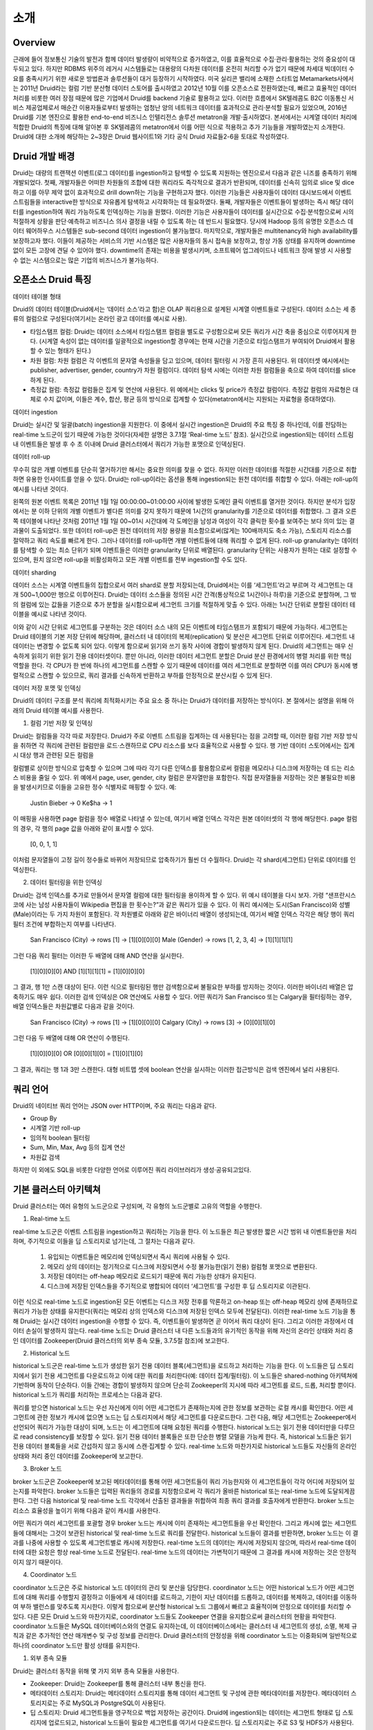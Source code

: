 소개
------------------------------------------------

Overview
===================================
근래에 들어 정보통신 기술의 발전과 함께 데이터 발생량이 비약적으로 증가하였고, 이를 효율적으로 수집·관리·활용하는 것의 중요성이 대두되고 있다. 하지만 RDBMS 위주의 레거시 시스템들로는 대용량의 다차원 데이터를 온전히 처리할 수가 없기 때문에 차세대 빅데이터 수요를 충족시키기 위한 새로운 방법론과 솔루션들이 대거 등장하기 시작하였다.
미국 실리콘 밸리에 소재한 스타트업 Metamarkets사에서는 2011년 Druid라는 컬럼 기반 분산형 데이터 스토어를 출시하였고 2012년 10월 이를 오픈소스로 전환하였는데, 빠르고 효율적인 데이터 처리를 비롯한 여러 장점 때문에 많은 기업에서 Druid를 backend 기술로 활용하고 있다.
이러한 흐름에서 SK텔레콤도 B2C 이동통신 서비스 제공업체로서 매순간 이용자들로부터 발생하는 엄청난 양의 네트워크 데이터를 효과적으로 관리·분석할 필요가 있었으며, 2016년 Druid를 기본 엔진으로 활용한 end-to-end 비즈니스 인텔리전스 솔루션 metatron을 개발·출시하였다.
본서에서는 시계열 데이터 처리에 적합한 Druid의 특징에 대해 알아본 후 SK텔레콤의 metatron에서 이를 어떤 식으로 적용하고 추가 기능들을 개발하였는지 소개한다. Druid에 대한 소개에 해당하는 2~3장은 Druid 웹사이트1와 기타 공식 Druid 자료들2-6을 토대로 작성하였다.


Druid 개발 배경
===================================
Druid는 대량의 트랜잭션 이벤트(로그 데이터)를 ingestion하고 탐색할 수 있도록 지원하는 엔진으로서 다음과 같은 니즈를 충족하기 위해 개발되었다.
첫째, 개발자들은 어떠한 차원들의 조합에 대한 쿼리라도 즉각적으로 결과가 반환되며, 데이터를 신속히 임의로 slice 및 dice하고 이를 아무 제약 없이 효과적으로 drill down하는 기능을 구현하고자 했다. 이러한 기능들은 사용자들이 데이터 대시보드에서 이벤트 스트림들을 interactive한 방식으로 자유롭게 탐색하고 시각화하는 데 필요하였다.
둘째, 개발자들은 이벤트들이 발생하는 즉시 해당 데이터를 ingestion하여 쿼리 가능하도록 인덱싱하는 기능을 원했다. 이러한 기능은 사용자들이 데이터를 실시간으로 수집·분석함으로써 시의적절하게 상황을 판단·예측하고 비즈니스 의사 결정을 내릴 수 있도록 하는 데 반드시 필요했다. 당시에 Hadoop 등의 유명한 오픈소스 데이터 웨어하우스 시스템들은 sub-second 데이터 ingestion이 불가능했다.
마지막으로, 개발자들은 multitenancy와 high availability를 보장하고자 했다. 이들이 제공하는 서비스의 기반 시스템은 많은 사용자들의 동시 접속을 보장하고, 항상 가동 상태를 유지하며 downtime 없이 모든 고장에 견딜 수 있어야 했다. downtime의 존재는 비용을 발생시키며, 소프트웨어 업그레이드나 네트워크 장애 발생 시 사용할 수 없는 시스템으로는 많은 기업의 비즈니스가 불가능하다.



오픈소스 Druid 특징
===================================

데이터 테이블 형태


Druid의 데이터 테이블(Druid에서는 ‘데이터 소스’라고 함)은 OLAP 쿼리용으로 설계된 시계열 이벤트들로 구성된다. 데이터 소스는 세 종류의 컬럼으로 구성된다(여기서는 온라인 광고 데이터를 예시로 사용).

* 타임스탬프 컬럼: Druid는 데이터 소스에서 타임스탬프 컬럼을 별도로 구성함으로써 모든 쿼리가 시간 축을 중심으로 이루어지게 한다. (시계열 속성이 없는 데이터를 일괄적으로 ingestion할 경우에는 현재 시간을 기준으로 타임스탬프가 부여되어 Druid에서 활용할 수 있는 형태가 된다.)
* 차원 컬럼: 차원 컬럼은 각 이벤트의 문자열 속성들을 담고 있으며, 데이터 필터링 시 가장 흔히 사용된다. 위 데이터셋 예시에서는 publisher, advertiser, gender, country가 차원 컬럼이다. 데이터 탐색 시에는 이러한 차원 컬럼들을 축으로 하여 데이터를 slice하게 된다.
* 측정값 컬럼: 측정값 컬럼들은 집계 및 연산에 사용된다. 위 예에서는 clicks 및 price가 측정값 컬럼이다. 측정값 컬럼의 자료형은 대체로 수치 값이며, 이들은 계수, 합산, 평균 등의 방식으로 집계할 수 있다(metatron에서는 지원되는 자료형을 증대하였다).


데이터 ingestion

Druid는 실시간 및 일괄(batch) ingestion을 지원한다.
이 중에서 실시간 ingestion은 Druid의 주요 특징 중 하나인데, 이를 전담하는 real-time 노드군이 있기 때문에 가능한 것이다(자세한 설명은 3.7.1절 ‘Real-time 노드’ 참조). 실시간으로 ingestion되는 데이터 스트림 내 이벤트들은 발생 후 수 초 이내에 Druid 클러스터에서 쿼리가 가능한 포맷으로 인덱싱된다.


데이터 roll-up

무수히 많은 개별 이벤트를 단순히 열거하기만 해서는 중요한 의미를 찾을 수 없다. 하지만 이러한 데이터를 적절한 시간대를 기준으로 취합하면 유용한 인사이트를 얻을 수 있다. Druid는 roll-up이라는 옵션을 통해 ingestion되는 원천 데이터를 취합할 수 있다. 아래는 roll-up의 예시를 나타낸 것이다.

왼쪽의 원본 이벤트 목록은 2011년 1월 1일 00:00:00~01:00:00 사이에 발생한 도메인 클릭 이벤트를 열거한 것이다. 하지만 분석가 입장에서는 분 이하 단위의 개별 이벤트가 별다른 의미를 갖지 못하기 때문에 1시간의 granularity를 기준으로 데이터를 취합했다. 그 결과 오른쪽 테이블에 나타난 것처럼 2011년 1월 1일 00~01시 시간대에 각 도메인을 남성과 여성이 각각 클릭한 횟수를 보여주는 보다 의미 있는 결과물이 도출되었다.
또한 데이터 roll-up은 원천 데이터의 저장 용량을 최소함으로써(많게는 100배까지도 축소 가능), 스토리지 리소스를 절약하고 쿼리 속도를 빠르게 한다.
그러나 데이터를 roll-up하면 개별 이벤트들에 대해 쿼리할 수 없게 된다. roll-up granularity는 데이터를 탐색할 수 있는 최소 단위가 되며 이벤트들은 이러한 granularity 단위로 배열된다. granularity 단위는 사용자가 원하는 대로 설정할 수 있으며, 원치 않으면 roll-up을 비활성화하고 모든 개별 이벤트를 전부 ingestion할 수도 있다.


데이터 sharding

데이터 소스는 시계열 이벤트들의 집합으로서 여러 shard로 분할 저장되는데, Druid에서는 이를 ‘세그먼트’라고 부르며 각 세그먼트는 대개 500~1,000만 행으로 이루어진다. Druid는 데이터 소스들을 정의된 시간 간격(통상적으로 1시간이나 하루)을 기준으로 분할하며, 그 밖의 컬럼에 있는 값들을 기준으로 추가 분할을 실시함으로써 세그먼트 크기를 적절하게 맞출 수 있다.
아래는 1시간 단위로 분할된 데이터 테이블을 예시로 나타낸 것이다.

이와 같이 시간 단위로 세그먼트를 구분하는 것은 데이터 소스 내의 모든 이벤트에 타임스탬프가 포함되기 때문에 가능하다.
세그먼트는 Druid 테이블의 기본 저장 단위에 해당하며, 클러스터 내 데이터의 복제(replication) 및 분산은 세그먼트 단위로 이루어진다. 세그먼트 내 데이터는 변경할 수 없도록 되어 있다. 이렇게 함으로써 읽기와 쓰기 동작 사이에 경합이 발생하지 않게 된다. Druid의 세그먼트는 매우 신속하게 읽히기 위한 읽기 전용 데이터셋이다.
뿐만 아니라, 이러한 데이터 세그먼트 분할은 Druid 분산 환경에서의 병렬 처리를 위한 핵심 역할을 한다. 각 CPU가 한 번에 하나의 세그먼트를 스캔할 수 있기 때문에 데이터를 여러 세그먼트로 분할하면 이를 여러 CPU가 동시에 병렬적으로 스캔할 수 있으므로, 쿼리 결과를 신속하게 반환하고 부하를 안정적으로 분산시킬 수 있게 된다.



데이터 저장 포맷 및 인덱싱

Druid의 데이터 구조를 분석 쿼리에 최적화시키는 주요 요소 중 하나는 Druid가 데이터를 저장하는 방식이다. 본 절에서는 설명을 위해 아래의 Druid 테이블 예시를 사용한다.



1. 컬럼 기반 저장 및 인덱싱

Druid는 컬럼들을 각각 따로 저장한다. Druid가 주로 이벤트 스트림을 집계하는 데 사용된다는 점을 고려할 때, 이러한 컬럼 기반 저장 방식을 취하면 각 쿼리에 관련된 컬럼만을 로드·스캔하므로 CPU 리소스를 보다 효율적으로 사용할 수 있다. 행 기반 데이터 스토어에서는 집계 시 대상 행과 관련된 모든 컬럼을

컬럼별로 상이한 방식으로 압축할 수 있으며 그에 따라 각기 다른 인덱스를 활용함으로써 컬럼을 메모리나 디스크에 저장하는 데 드는 리소스 비용을 줄일 수 있다. 위 예에서 page, user, gender, city 컬럼은 문자열만을 포함한다. 직접 문자열들을 저장하는 것은 불필요한 비용을 발생시키므로 이들을 고유한 정수 식별자로 매핑할 수 있다. 예:

    Justin Bieber -> 0
    Ke$ha -> 1

이 매핑을 사용하면 page 컬럼을 정수 배열로 나타낼 수 있는데, 여기서 배열 인덱스 각각은 원본 데이터셋의 각 행에 해당한다. page 컬럼의 경우, 각 행의 page 값을 아래와 같이 표시할 수 있다.

    [0, 0, 1, 1]

이처럼 문자열들이 고정 길이 정수들로 바뀌어 저장되므로 압축하기가 훨씬 더 수월하다. Druid는 각 shard(세그먼트) 단위로 데이터를 인덱싱한다.


2. 데이터 필터링을 위한 인덱싱

Druid는 검색 인덱스를 추가로 만들어서 문자열 컬럼에 대한 필터링을 용이하게 할 수 있다. 위 예시 테이블을 다시 보자. 가령 “샌프란시스코에 사는 남성 사용자들이 Wikipedia 편집을 한 횟수는?”과 같은 쿼리가 있을 수 있다. 이 쿼리 예시에는 도시(San Francisco)와 성별(Male)이라는 두 가지 차원이 포함된다. 각 차원별로 아래와 같은 바이너리 배열이 생성되는데, 여기서 배열 인덱스 각각은 해당 행이 쿼리 필터 조건에 부합하는지 여부를 나타낸다.

    San Francisco (City) -> rows [1] -> [1][0][0][0]
    Male (Gender) -> rows [1, 2, 3, 4] -> [1][1][1][1]

그런 다음 쿼리 필터는 이러한 두 배열에 대해 AND 연산을 실시한다.

    [1][0][0][0] AND [1][1][1][1] = [1][0][0][0]

그 결과, 행 1만 스캔 대상이 된다. 이런 식으로 필터링된 행만 검색함으로써 불필요한 부하를 방지하는 것이다. 이러한 바이너리 배열은 압축하기도 매우 쉽다.
이러한 검색 인덱싱은 OR 연산에도 사용할 수 있다. 어떤 쿼리가 San Francisco 또는 Calgary을 필터링하는 경우, 배열 인덱스들은 차원값별로 다음과 같을 것이다.

    San Francisco (City) -> rows [1] -> [1][0][0][0]
    Calgary (City) -> rows [3] -> [0][0][1][0]

그런 다음 두 배열에 대해 OR 연산이 수행된다.

    [1][0][0][0] OR [0][0][1][0] = [1][0][1][0]

그 결과, 쿼리는 행 1과 3만 스캔한다.
대형 비트맵 셋에 boolean 연산을 실시하는 이러한 접근방식은 검색 엔진에서 널리 사용된다.




쿼리 언어
===================================

Druid의 네이티브 쿼리 언어는 JSON over HTTP이며, 주요 쿼리는 다음과 같다.

* Group By
* 시계열 기반 roll-up
* 임의적 boolean 필터링
* Sum, Min, Max, Avg 등의 집계 연산
* 차원값 검색

하지만 이 외에도 SQL을 비롯한 다양한 언어로 이루어진 쿼리 라이브러리가 생성·공유되고있다.




기본 클러스터 아키텍쳐
===================================
Druid 클러스터는 여러 유형의 노드군으로 구성되며, 각 유형의 노드군별로 고유의 역할을 수행한다.



1. Real-time 노드

real-time 노드군은 이벤트 스트림을 ingestion하고 쿼리하는 기능을 한다. 이 노드들은 최근 발생한 짧은 시간 범위 내 이벤트들만을 처리하며, 주기적으로 이들을 딥 스토리지로 넘기는데, 그 절차는 다음과 같다.



    1. 유입되는 이벤트들은 메모리에 인덱싱되면서 즉시 쿼리에 사용될 수 있다.
    2. 메모리 상의 데이터는 정기적으로 디스크에 저장되면서 수정 불가능한(읽기 전용) 컬럼형 포맷으로 변환된다.
    3. 저장된 데이터는 off-heap 메모리로 로드되기 때문에 쿼리 가능한 상태가 유지된다.
    4. 디스크에 저장된 인덱스들을 주기적으로 병합되어 데이터 ‘세그먼트’를 구성한 후 딥 스토리지로 이관된다.

이런 식으로 real-time 노드로 ingestion된 모든 이벤트는 디스크 저장 전후를 막론하고 on-heap 또는 off-heap 메모리 상에 존재하므로 쿼리가 가능한 상태를 유지한다(쿼리는 메모리 상의 인덱스와 디스크에 저장된 인덱스 모두에 전달된다). 이러한 real-time 노드 기능을 통해 Druid는 실시간 데이터 ingestion을 수행할 수 있다. 즉, 이벤트들이 발생하면 곧 이어서 쿼리 대상이 된다. 그리고 이러한 과정에서 데이터 손실이 발생하지 않는다.
real-time 노드는 Druid 클러스터 내 다른 노드들과의 유기적인 동작을 위해 자신의 온라인 상태와 처리 중인 데이터를 Zookeeper(Druid 클러스터의 외부 종속 모듈, 3.7.5절 참조)에 보고한다.





2. Historical 노드

historical 노드군은 real-time 노드가 생성한 읽기 전용 데이터 블록(세그먼트)을 로드하고 처리하는 기능을 한다. 이 노드들은 딥 스토리지에서 읽기 전용 세그먼트를 다운로드하고 이에 대한 쿼리를 처리한다(예: 데이터 집계/필터링). 이 노드들은 shared-nothing 아키텍쳐에 기반하며 동작이 단순하다. 이들 간에는 경합이 발생하지 않으며 단순히 Zookeeper의 지시에 따라 세그먼트를 로드, 드롭, 처리할 뿐이다.
historical 노드가 쿼리를 처리하는 프로세스는 다음과 같다.



쿼리를 받으면 historical 노드는 우선 자신에게 이미 어떤 세그먼트가 존재하는지에 관한 정보를 보관하는 로컬 캐시를 확인한다. 어떤 세그먼트에 관한 정보가 캐시에 없으면 노드는 딥 스토리지에서 해당 세그먼트를 다운로드한다. 그런 다음, 해당 세그먼트는 Zookeeper에서 선언되어 쿼리가 가능한 대상이 되며, 노드는 이 세그먼트에 대해 요청된 쿼리를 수행한다.
historical 노드는 읽기 전용 데이터만을 다루므로 read consistency를 보장할 수 있다. 읽기 전용 데이터 블록들은 또한 단순한 병렬 모델을 가능케 한다. 즉, historical 노드들은 읽기 전용 데이터 블록들을 서로 간섭하지 않고 동시에 스캔·집계할 수 있다.
real-time 노드와 마찬가지로 historical 노드들도 자신들의 온라인 상태와 처리 중인 데이터를 Zookeeper에 보고한다.





3. Broker 노드

broker 노드군은 Zookeeper에 보고된 메타데이터를 통해 어떤 세그먼트들이 쿼리 가능한지와 이 세그먼트들이 각각 어디에 저장되어 있는지를 파악한다. broker 노드들은 입력된 쿼리들의 경로를 지정함으로써 각 쿼리가 올바른 historical 또는 real-time 노드에 도달되게끔 한다. 그런 다음 historical 및 real-time 노드 각각에서 산출된 결과들을 취합하여 최종 쿼리 결과를 호출자에게 반환한다.
broker 노드는 리소스 효율성을 높이기 위해 다음과 같이 캐시를 사용한다.


어떤 쿼리가 여러 세그먼트를 포괄할 경우 broker 노드는 캐시에 이미 존재하는 세그먼트들을 우선 확인한다. 그리고 캐시에 없는 세그먼트들에 대해서는 그것이 보관된 historical 및 real-time 노드로 쿼리를 전달한다. historical 노드들이 결과를 반환하면, broker 노드는 이 결과를 나중에 사용할 수 있도록 세그먼트별로 캐시에 저장한다. real-time 노드의 데이터는 캐시에 저장되지 않으며, 따라서 real-time 데이터에 대한 요청은 항상 real-time 노드로 전달된다. real-time 노드의 데이터는 가변적이기 때문에 그 결과를 캐시에 저장하는 것은 안정적이지 않기 때문이다.

4. Coordinator 노드

coordinator 노드군은 주로 historical 노드 데이터의 관리 및 분산을 담당한다. coordinator 노드는 어떤 historical 노드가 어떤 세그먼트에 대해 쿼리를 수행할지 결정하고 이들에게 새 데이터를 로드하고, 기한이 지난 데이터를 드롭하고, 데이터를 복제하고, 데이터를 이동하여 부하 밸런스를 맞추도록 지시한다. 이렇게 함으로써 분산형 historical 노드 그룹에서 빠르고 효율적이며 안정으로 데이터를 처리할 수 있다.
다른 모든 Druid 노드와 마찬가지로, coordinator 노드들도 Zookeeper 연결을 유지함으로써 클러스터의 현황을 파악한다. coordinator 노드들은 MySQL 데이터베이스와의 연결도 유지하는데, 이 데이터베이스에서는 클러스터 내 세그먼트의 생성, 소멸, 복제 규칙과 같은 추가적인 연산 매개변수 및 구성 정보를 관리한다.
Druid 클러스터의 안정성을 위해 coordinator 노드는 이중화되며 일반적으로 하나의 coordinator 노드만 활성 상태를 유지한다.

1. 외부 종속 모듈

Druid는 클러스터 동작을 위해 몇 가지 외부 종속 모듈을 사용한다.

* Zookeeper: Druid는 Zookeeper를 통해 클러스터 내부 통신을 한다.
* 메타데이터 스토리지: Druid는 메타데이터 스토리지를 통해 데이터 세그먼트 및 구성에 관한 메타데이터를 저장한다. 메타데이터 스토리지로는 주로 MySQL과 PostgreSQL이 사용된다.
* 딥 스토리지: Druid 세그먼트들을 영구적으로 백업 저장하는 공간이다. Druid에 ingestion되는 데이터는 세그먼트 형태로 딥 스토리지에 업로드되고, historical 노드들이 필요한 세그먼트를 여기서 다운로드한다. 딥 스토리지로는 주로 S3 및 HDFS가 사용된다.

2. High Availability 특성

Druid는 어느 한 노드가 고장난다고 해서 클러스터의 동작이 중단되지 않도록 설계되었다. 또한 서로 다른 유형의 노드군끼리도 상호 간에 상당히 독립적이기 때문에, 클러스터 내부에 통신 장애가 생겨도 데이터 가용성에는 최소한의 영향을 미친다. Druid 클러스터에서 highly availability를 확보하려면, 노드군별로 2개 이상의 노드가 구성되어야 한다.

3. 아키텍쳐 확장성

Druid는 위에서 소개한 기본 아키텍쳐에 다양한 외부 모듈을 추가할 수 있는 모듈 확장형 플랫폼을 지향한다. 아래는 Druid의 확장성을 활용한 모듈 조합의 예시이다.

본서에서 이후에 소개할 metatron 역시 비즈니스 인텔리전스를 위한 end-to-end 솔루션으로서 기능하기 위해 Druid 엔진 전후단에 다양한 모듈을 추가한 것이다